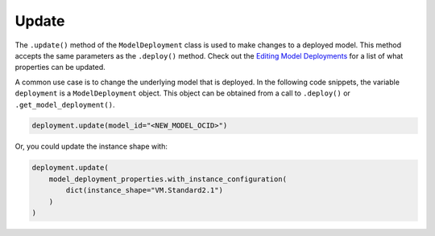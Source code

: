 Update
======

The ``.update()`` method of the ``ModelDeployment`` class is used to make
changes to a deployed model. This method accepts the same parameters as
the ``.deploy()`` method. Check out the 
`Editing Model Deployments <https://docs.oracle.com/en-us/iaas/data-science/using/model_dep_manage.htm>`__ for a
list of what properties can be updated.

A common use case is to change the underlying model that is deployed. In the following code snippets, the variable ``deployment`` is a ``ModelDeployment`` object.
This object can be obtained from a call to ``.deploy()`` or ``.get_model_deployment()``.

.. code:: python

    deployment.update(model_id="<NEW_MODEL_OCID>")

Or, you could update the instance shape with:

.. code:: ipython3

    deployment.update(
        model_deployment_properties.with_instance_configuration(
            dict(instance_shape="VM.Standard2.1")
        )
    )
